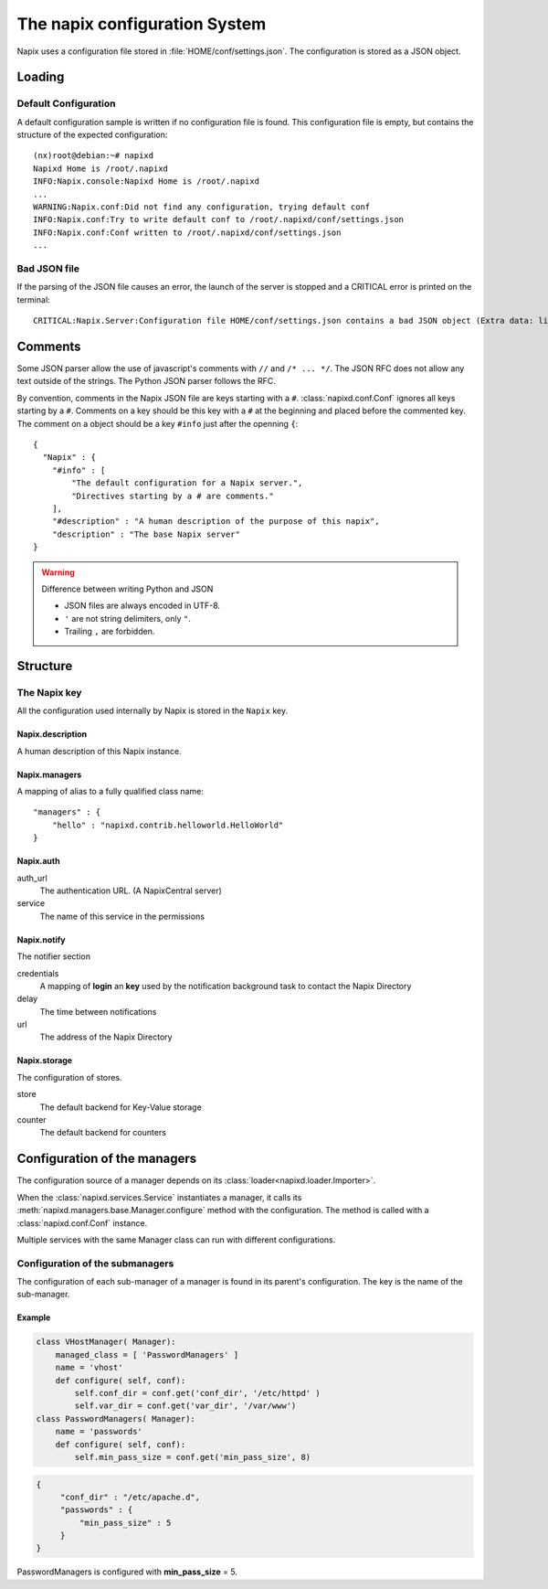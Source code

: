 ===============================
The napix configuration System
===============================

Napix uses a configuration file stored in :file:`HOME/conf/settings.json`.
The configuration is stored as a JSON object.

Loading
=======

Default Configuration
---------------------

A default configuration sample is written if no configuration file is found.
This configuration file is empty, but contains the structure of the expected configuration::

    (nx)root@debian:~# napixd
    Napixd Home is /root/.napixd
    INFO:Napix.console:Napixd Home is /root/.napixd
    ...
    WARNING:Napix.conf:Did not find any configuration, trying default conf
    INFO:Napix.conf:Try to write default conf to /root/.napixd/conf/settings.json
    INFO:Napix.conf:Conf written to /root/.napixd/conf/settings.json
    ...

Bad JSON file
-------------

If the parsing of the JSON file causes an error,
the launch of the server is stopped and a CRITICAL error is printed on the terminal::

    CRITICAL:Napix.Server:Configuration file HOME/conf/settings.json contains a bad JSON object (Extra data: line 2 column 11 - line 41 column 1 (char 11 - 1393))

Comments
========

Some JSON parser allow the use of javascript's comments with ``//`` and ``/* ... */``.
The JSON RFC does not allow any text outside of the strings.
The Python JSON parser follows the RFC.

By convention, comments in the Napix JSON file are keys starting with a ``#``.
:class:`napixd.conf.Conf` ignores all keys starting by a ``#``.
Comments on a key should be this key with a ``#`` at the beginning and placed before the commented key.
The comment on a object should be a key ``#info`` just after the openning ``{``::

    {
      "Napix" : {
        "#info" : [
            "The default configuration for a Napix server.",
            "Directives starting by a # are comments."
        ],
        "#description" : "A human description of the purpose of this napix",
        "description" : "The base Napix server"
    }

.. warning:: Difference between writing Python and JSON

   - JSON files are always encoded in UTF-8.
   - ``'`` are not string delimiters, only ``"``.
   - Trailing ``,`` are forbidden.



Structure
=========

The Napix key
-------------

All the configuration used internally by Napix is stored in the ``Napix`` key.

Napix.description
.................

A human description of this Napix instance.

.. _conf.napix.managers:

Napix.managers
..............

A mapping of alias to a fully qualified class name::

    "managers" : {
        "hello" : "napixd.contrib.helloworld.HelloWorld"
    }

.. _conf.napix.auth:

Napix.auth
..........

auth_url
    The authentication URL. (A NapixCentral server)
service
    The name of this service in the permissions

.. _conf.napix.notify:

Napix.notify
............

The notifier section

credentials
    A mapping of **login** an **key** used by the notification background task to contact the Napix Directory
delay
    The time between notifications
url
    The address of the Napix Directory

.. _conf.napix.storage:

Napix.storage
.............

The configuration of stores.

store
    The default backend for Key-Value storage
counter
    The default backend for counters


Configuration of the managers
=============================

The configuration source of a manager depends on its :class:`loader<napixd.loader.Importer>`.

When the :class:`napixd.services.Service` instantiates a manager,
it calls its :meth:`napixd.managers.base.Manager.configure` method with the configuration.
The method is called with a :class:`napixd.conf.Conf` instance.

Multiple services with the same Manager class can run with different configurations.


Configuration of the submanagers
--------------------------------

The configuration of each sub-manager of a manager is found in its parent's configuration.
The key is the name of the sub-manager.

Example
.......

.. code-block:: python

    class VHostManager( Manager):
        managed_class = [ 'PasswordManagers' ]
        name = 'vhost'
        def configure( self, conf):
            self.conf_dir = conf.get('conf_dir', '/etc/httpd' )
            self.var_dir = conf.get('var_dir', '/var/www')
    class PasswordManagers( Manager):
        name = 'passwords'
        def configure( self, conf):
            self.min_pass_size = conf.get('min_pass_size', 8)

.. code-block:: javascript

   {
        "conf_dir" : "/etc/apache.d",
        "passwords" : {
            "min_pass_size" : 5
        }
   }

PasswordManagers is configured with **min_pass_size** = 5.

